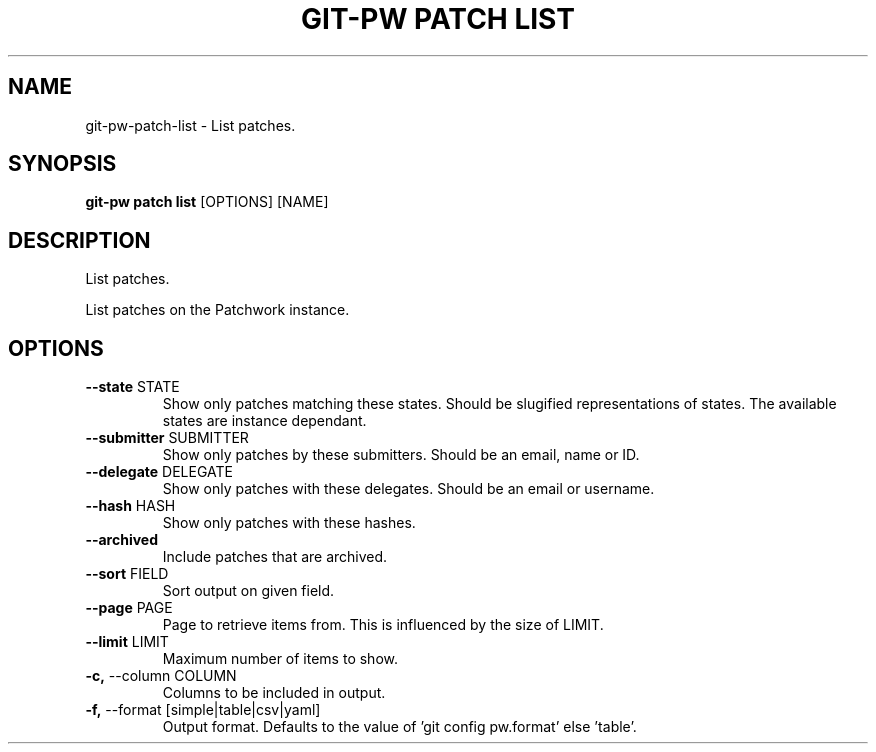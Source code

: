 .TH "GIT-PW PATCH LIST" "1" "2022-12-06" "2.4.0" "git-pw patch list Manual"
.SH NAME
git-pw\-patch\-list \- List patches.
.SH SYNOPSIS
.B git-pw patch list
[OPTIONS] [NAME]
.SH DESCRIPTION
List patches.
.PP
    List patches on the Patchwork instance.

.SH OPTIONS
.TP
\fB\-\-state\fP STATE
Show only patches matching these states. Should be slugified representations of states. The available states are instance dependant.
.TP
\fB\-\-submitter\fP SUBMITTER
Show only patches by these submitters. Should be an email, name or ID.
.TP
\fB\-\-delegate\fP DELEGATE
Show only patches with these delegates. Should be an email or username.
.TP
\fB\-\-hash\fP HASH
Show only patches with these hashes.
.TP
\fB\-\-archived\fP
Include patches that are archived.
.TP
\fB\-\-sort\fP FIELD
Sort output on given field.
.TP
\fB\-\-page\fP PAGE
Page to retrieve items from. This is influenced by the size of LIMIT.
.TP
\fB\-\-limit\fP LIMIT
Maximum number of items to show.
.TP
\fB\-c,\fP \-\-column COLUMN
Columns to be included in output.
.TP
\fB\-f,\fP \-\-format [simple|table|csv|yaml]
Output format. Defaults to the value of 'git config pw.format' else 'table'.
